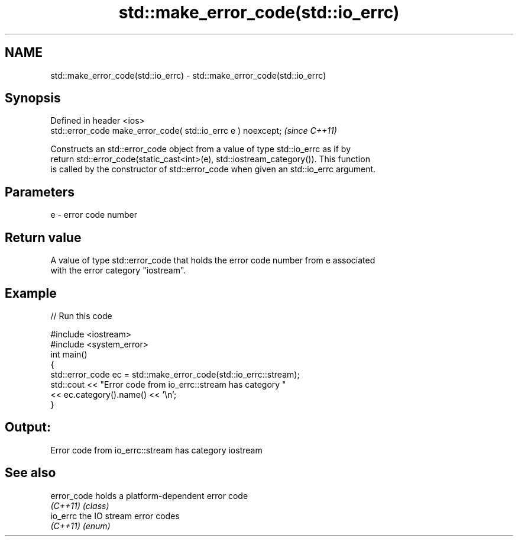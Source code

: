 .TH std::make_error_code(std::io_errc) 3 "2018.03.28" "http://cppreference.com" "C++ Standard Libary"
.SH NAME
std::make_error_code(std::io_errc) \- std::make_error_code(std::io_errc)

.SH Synopsis
   Defined in header <ios>
   std::error_code make_error_code( std::io_errc e ) noexcept;  \fI(since C++11)\fP

   Constructs an std::error_code object from a value of type std::io_errc as if by
   return std::error_code(static_cast<int>(e), std::iostream_category()). This function
   is called by the constructor of std::error_code when given an std::io_errc argument.

.SH Parameters

   e - error code number

.SH Return value

   A value of type std::error_code that holds the error code number from e associated
   with the error category "iostream".

.SH Example

   
// Run this code

 #include <iostream>
 #include <system_error>
 int main()
 {
     std::error_code ec = std::make_error_code(std::io_errc::stream);
     std::cout << "Error code from io_errc::stream has category "
               << ec.category().name() << '\\n';
 }

.SH Output:

 Error code from io_errc::stream has category iostream

.SH See also

   error_code holds a platform-dependent error code
   \fI(C++11)\fP    \fI(class)\fP 
   io_errc    the IO stream error codes
   \fI(C++11)\fP    \fI(enum)\fP 
